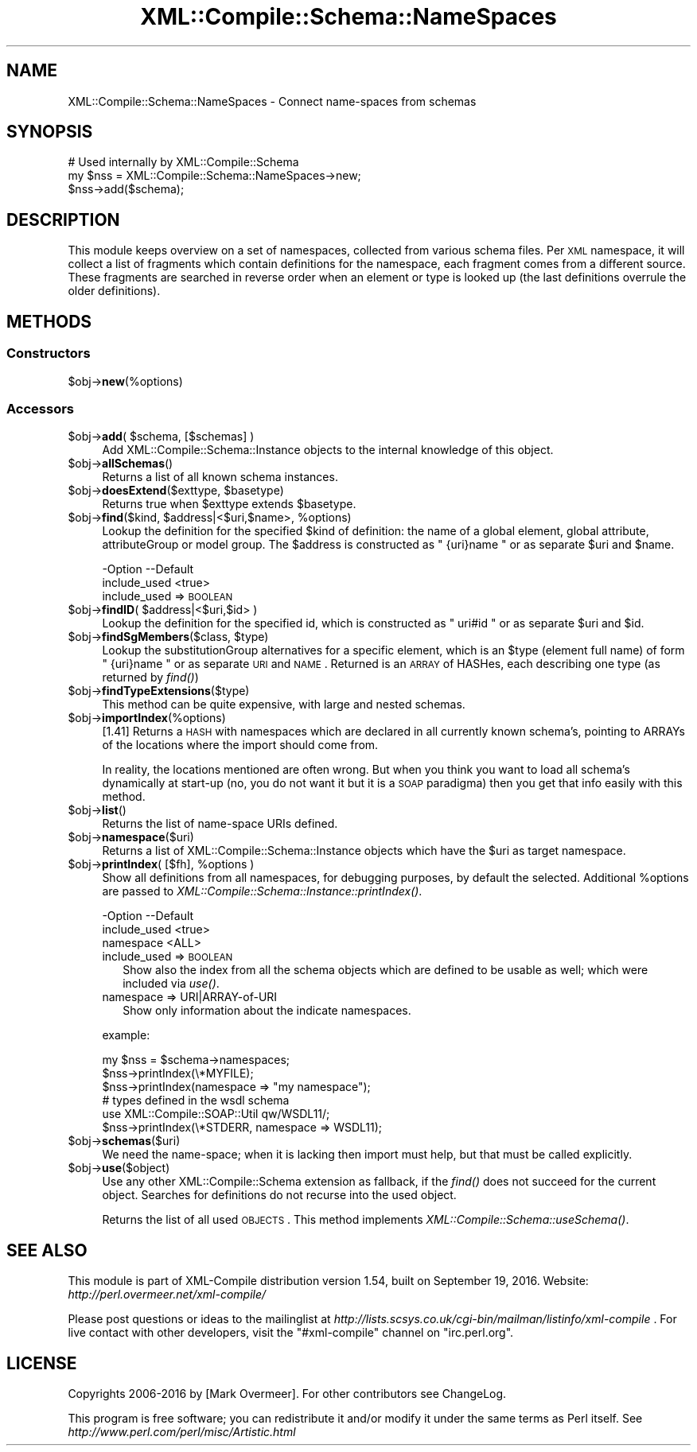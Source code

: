 .\" Automatically generated by Pod::Man 2.23 (Pod::Simple 3.14)
.\"
.\" Standard preamble:
.\" ========================================================================
.de Sp \" Vertical space (when we can't use .PP)
.if t .sp .5v
.if n .sp
..
.de Vb \" Begin verbatim text
.ft CW
.nf
.ne \\$1
..
.de Ve \" End verbatim text
.ft R
.fi
..
.\" Set up some character translations and predefined strings.  \*(-- will
.\" give an unbreakable dash, \*(PI will give pi, \*(L" will give a left
.\" double quote, and \*(R" will give a right double quote.  \*(C+ will
.\" give a nicer C++.  Capital omega is used to do unbreakable dashes and
.\" therefore won't be available.  \*(C` and \*(C' expand to `' in nroff,
.\" nothing in troff, for use with C<>.
.tr \(*W-
.ds C+ C\v'-.1v'\h'-1p'\s-2+\h'-1p'+\s0\v'.1v'\h'-1p'
.ie n \{\
.    ds -- \(*W-
.    ds PI pi
.    if (\n(.H=4u)&(1m=24u) .ds -- \(*W\h'-12u'\(*W\h'-12u'-\" diablo 10 pitch
.    if (\n(.H=4u)&(1m=20u) .ds -- \(*W\h'-12u'\(*W\h'-8u'-\"  diablo 12 pitch
.    ds L" ""
.    ds R" ""
.    ds C` ""
.    ds C' ""
'br\}
.el\{\
.    ds -- \|\(em\|
.    ds PI \(*p
.    ds L" ``
.    ds R" ''
'br\}
.\"
.\" Escape single quotes in literal strings from groff's Unicode transform.
.ie \n(.g .ds Aq \(aq
.el       .ds Aq '
.\"
.\" If the F register is turned on, we'll generate index entries on stderr for
.\" titles (.TH), headers (.SH), subsections (.SS), items (.Ip), and index
.\" entries marked with X<> in POD.  Of course, you'll have to process the
.\" output yourself in some meaningful fashion.
.ie \nF \{\
.    de IX
.    tm Index:\\$1\t\\n%\t"\\$2"
..
.    nr % 0
.    rr F
.\}
.el \{\
.    de IX
..
.\}
.\"
.\" Accent mark definitions (@(#)ms.acc 1.5 88/02/08 SMI; from UCB 4.2).
.\" Fear.  Run.  Save yourself.  No user-serviceable parts.
.    \" fudge factors for nroff and troff
.if n \{\
.    ds #H 0
.    ds #V .8m
.    ds #F .3m
.    ds #[ \f1
.    ds #] \fP
.\}
.if t \{\
.    ds #H ((1u-(\\\\n(.fu%2u))*.13m)
.    ds #V .6m
.    ds #F 0
.    ds #[ \&
.    ds #] \&
.\}
.    \" simple accents for nroff and troff
.if n \{\
.    ds ' \&
.    ds ` \&
.    ds ^ \&
.    ds , \&
.    ds ~ ~
.    ds /
.\}
.if t \{\
.    ds ' \\k:\h'-(\\n(.wu*8/10-\*(#H)'\'\h"|\\n:u"
.    ds ` \\k:\h'-(\\n(.wu*8/10-\*(#H)'\`\h'|\\n:u'
.    ds ^ \\k:\h'-(\\n(.wu*10/11-\*(#H)'^\h'|\\n:u'
.    ds , \\k:\h'-(\\n(.wu*8/10)',\h'|\\n:u'
.    ds ~ \\k:\h'-(\\n(.wu-\*(#H-.1m)'~\h'|\\n:u'
.    ds / \\k:\h'-(\\n(.wu*8/10-\*(#H)'\z\(sl\h'|\\n:u'
.\}
.    \" troff and (daisy-wheel) nroff accents
.ds : \\k:\h'-(\\n(.wu*8/10-\*(#H+.1m+\*(#F)'\v'-\*(#V'\z.\h'.2m+\*(#F'.\h'|\\n:u'\v'\*(#V'
.ds 8 \h'\*(#H'\(*b\h'-\*(#H'
.ds o \\k:\h'-(\\n(.wu+\w'\(de'u-\*(#H)/2u'\v'-.3n'\*(#[\z\(de\v'.3n'\h'|\\n:u'\*(#]
.ds d- \h'\*(#H'\(pd\h'-\w'~'u'\v'-.25m'\f2\(hy\fP\v'.25m'\h'-\*(#H'
.ds D- D\\k:\h'-\w'D'u'\v'-.11m'\z\(hy\v'.11m'\h'|\\n:u'
.ds th \*(#[\v'.3m'\s+1I\s-1\v'-.3m'\h'-(\w'I'u*2/3)'\s-1o\s+1\*(#]
.ds Th \*(#[\s+2I\s-2\h'-\w'I'u*3/5'\v'-.3m'o\v'.3m'\*(#]
.ds ae a\h'-(\w'a'u*4/10)'e
.ds Ae A\h'-(\w'A'u*4/10)'E
.    \" corrections for vroff
.if v .ds ~ \\k:\h'-(\\n(.wu*9/10-\*(#H)'\s-2\u~\d\s+2\h'|\\n:u'
.if v .ds ^ \\k:\h'-(\\n(.wu*10/11-\*(#H)'\v'-.4m'^\v'.4m'\h'|\\n:u'
.    \" for low resolution devices (crt and lpr)
.if \n(.H>23 .if \n(.V>19 \
\{\
.    ds : e
.    ds 8 ss
.    ds o a
.    ds d- d\h'-1'\(ga
.    ds D- D\h'-1'\(hy
.    ds th \o'bp'
.    ds Th \o'LP'
.    ds ae ae
.    ds Ae AE
.\}
.rm #[ #] #H #V #F C
.\" ========================================================================
.\"
.IX Title "XML::Compile::Schema::NameSpaces 3"
.TH XML::Compile::Schema::NameSpaces 3 "2016-09-19" "perl v5.12.3" "User Contributed Perl Documentation"
.\" For nroff, turn off justification.  Always turn off hyphenation; it makes
.\" way too many mistakes in technical documents.
.if n .ad l
.nh
.SH "NAME"
XML::Compile::Schema::NameSpaces \- Connect name\-spaces from schemas
.SH "SYNOPSIS"
.IX Header "SYNOPSIS"
.Vb 3
\& # Used internally by XML::Compile::Schema
\& my $nss = XML::Compile::Schema::NameSpaces\->new;
\& $nss\->add($schema);
.Ve
.SH "DESCRIPTION"
.IX Header "DESCRIPTION"
This module keeps overview on a set of namespaces, collected from various
schema files.  Per \s-1XML\s0 namespace, it will collect a list of fragments
which contain definitions for the namespace, each fragment comes from a
different source.  These fragments are searched in reverse order when
an element or type is looked up (the last definitions overrule the
older definitions).
.SH "METHODS"
.IX Header "METHODS"
.SS "Constructors"
.IX Subsection "Constructors"
.ie n .IP "$obj\->\fBnew\fR(%options)" 4
.el .IP "\f(CW$obj\fR\->\fBnew\fR(%options)" 4
.IX Item "$obj->new(%options)"
.SS "Accessors"
.IX Subsection "Accessors"
.PD 0
.ie n .IP "$obj\->\fBadd\fR( $schema, [$schemas] )" 4
.el .IP "\f(CW$obj\fR\->\fBadd\fR( \f(CW$schema\fR, [$schemas] )" 4
.IX Item "$obj->add( $schema, [$schemas] )"
.PD
Add XML::Compile::Schema::Instance objects to the internal
knowledge of this object.
.ie n .IP "$obj\->\fBallSchemas\fR()" 4
.el .IP "\f(CW$obj\fR\->\fBallSchemas\fR()" 4
.IX Item "$obj->allSchemas()"
Returns a list of all known schema instances.
.ie n .IP "$obj\->\fBdoesExtend\fR($exttype, $basetype)" 4
.el .IP "\f(CW$obj\fR\->\fBdoesExtend\fR($exttype, \f(CW$basetype\fR)" 4
.IX Item "$obj->doesExtend($exttype, $basetype)"
Returns true when \f(CW$exttype\fR extends \f(CW$basetype\fR.
.ie n .IP "$obj\->\fBfind\fR($kind, $address|<$uri,$name>, %options)" 4
.el .IP "\f(CW$obj\fR\->\fBfind\fR($kind, \f(CW$address\fR|<$uri,$name>, \f(CW%options\fR)" 4
.IX Item "$obj->find($kind, $address|<$uri,$name>, %options)"
Lookup the definition for the specified \f(CW$kind\fR of definition: the name
of a global element, global attribute, attributeGroup or model group.
The \f(CW$address\fR is constructed as \f(CW\*(C` {uri}name \*(C'\fR or as separate \f(CW$uri\fR and \f(CW$name\fR.
.Sp
.Vb 2
\& \-Option      \-\-Default
\&  include_used  <true>
.Ve
.RS 4
.IP "include_used => \s-1BOOLEAN\s0" 2
.IX Item "include_used => BOOLEAN"
.RE
.RS 4
.RE
.PD 0
.ie n .IP "$obj\->\fBfindID\fR( $address|<$uri,$id> )" 4
.el .IP "\f(CW$obj\fR\->\fBfindID\fR( \f(CW$address\fR|<$uri,$id> )" 4
.IX Item "$obj->findID( $address|<$uri,$id> )"
.PD
Lookup the definition for the specified id, which is constructed as
\&\f(CW\*(C` uri#id \*(C'\fR or as separate \f(CW$uri\fR and \f(CW$id\fR.
.ie n .IP "$obj\->\fBfindSgMembers\fR($class, $type)" 4
.el .IP "\f(CW$obj\fR\->\fBfindSgMembers\fR($class, \f(CW$type\fR)" 4
.IX Item "$obj->findSgMembers($class, $type)"
Lookup the substitutionGroup alternatives for a specific element, which
is an \f(CW$type\fR (element full name) of form \f(CW\*(C` {uri}name \*(C'\fR or as separate
\&\s-1URI\s0 and \s-1NAME\s0.  Returned is an \s-1ARRAY\s0 of HASHes, each describing one type
(as returned by \fIfind()\fR)
.ie n .IP "$obj\->\fBfindTypeExtensions\fR($type)" 4
.el .IP "\f(CW$obj\fR\->\fBfindTypeExtensions\fR($type)" 4
.IX Item "$obj->findTypeExtensions($type)"
This method can be quite expensive, with large and nested schemas.
.ie n .IP "$obj\->\fBimportIndex\fR(%options)" 4
.el .IP "\f(CW$obj\fR\->\fBimportIndex\fR(%options)" 4
.IX Item "$obj->importIndex(%options)"
[1.41] Returns a \s-1HASH\s0 with namespaces which are declared in all currently
known schema's, pointing to ARRAYs of the locations where the import should
come from.
.Sp
In reality, the locations mentioned are often wrong. But when you think
you want to load all schema's dynamically at start-up (no, you do not
want it but it is a \s-1SOAP\s0 paradigma) then you get that info easily with
this method.
.ie n .IP "$obj\->\fBlist\fR()" 4
.el .IP "\f(CW$obj\fR\->\fBlist\fR()" 4
.IX Item "$obj->list()"
Returns the list of name-space URIs defined.
.ie n .IP "$obj\->\fBnamespace\fR($uri)" 4
.el .IP "\f(CW$obj\fR\->\fBnamespace\fR($uri)" 4
.IX Item "$obj->namespace($uri)"
Returns a list of XML::Compile::Schema::Instance objects which have
the \f(CW$uri\fR as target namespace.
.ie n .IP "$obj\->\fBprintIndex\fR( [$fh], %options )" 4
.el .IP "\f(CW$obj\fR\->\fBprintIndex\fR( [$fh], \f(CW%options\fR )" 4
.IX Item "$obj->printIndex( [$fh], %options )"
Show all definitions from all namespaces, for debugging purposes, by
default the selected.  Additional \f(CW%options\fR are passed to 
\&\fIXML::Compile::Schema::Instance::printIndex()\fR.
.Sp
.Vb 3
\& \-Option      \-\-Default
\&  include_used  <true>
\&  namespace     <ALL>
.Ve
.RS 4
.IP "include_used => \s-1BOOLEAN\s0" 2
.IX Item "include_used => BOOLEAN"
Show also the index from all the schema objects which are defined
to be usable as well; which were included via \fIuse()\fR.
.IP "namespace => URI|ARRAY\-of\-URI" 2
.IX Item "namespace => URI|ARRAY-of-URI"
Show only information about the indicate namespaces.
.RE
.RS 4
.Sp
example:
.Sp
.Vb 3
\& my $nss = $schema\->namespaces;
\& $nss\->printIndex(\e*MYFILE);
\& $nss\->printIndex(namespace => "my namespace");
\&
\& # types defined in the wsdl schema
\& use XML::Compile::SOAP::Util qw/WSDL11/;
\& $nss\->printIndex(\e*STDERR, namespace => WSDL11);
.Ve
.RE
.ie n .IP "$obj\->\fBschemas\fR($uri)" 4
.el .IP "\f(CW$obj\fR\->\fBschemas\fR($uri)" 4
.IX Item "$obj->schemas($uri)"
We need the name-space; when it is lacking then import must help, but that
must be called explicitly.
.ie n .IP "$obj\->\fBuse\fR($object)" 4
.el .IP "\f(CW$obj\fR\->\fBuse\fR($object)" 4
.IX Item "$obj->use($object)"
Use any other XML::Compile::Schema extension as fallback, if the
\&\fIfind()\fR does not succeed for the current object.  Searches for
definitions do not recurse into the used object.
.Sp
Returns the list of all used \s-1OBJECTS\s0.
This method implements \fIXML::Compile::Schema::useSchema()\fR.
.SH "SEE ALSO"
.IX Header "SEE ALSO"
This module is part of XML-Compile distribution version 1.54,
built on September 19, 2016. Website: \fIhttp://perl.overmeer.net/xml\-compile/\fR
.PP
Please post questions or ideas to the mailinglist at
\&\fIhttp://lists.scsys.co.uk/cgi\-bin/mailman/listinfo/xml\-compile\fR .
For live contact with other developers, visit the \f(CW\*(C`#xml\-compile\*(C'\fR channel
on \f(CW\*(C`irc.perl.org\*(C'\fR.
.SH "LICENSE"
.IX Header "LICENSE"
Copyrights 2006\-2016 by [Mark Overmeer]. For other contributors see ChangeLog.
.PP
This program is free software; you can redistribute it and/or modify it
under the same terms as Perl itself.
See \fIhttp://www.perl.com/perl/misc/Artistic.html\fR
